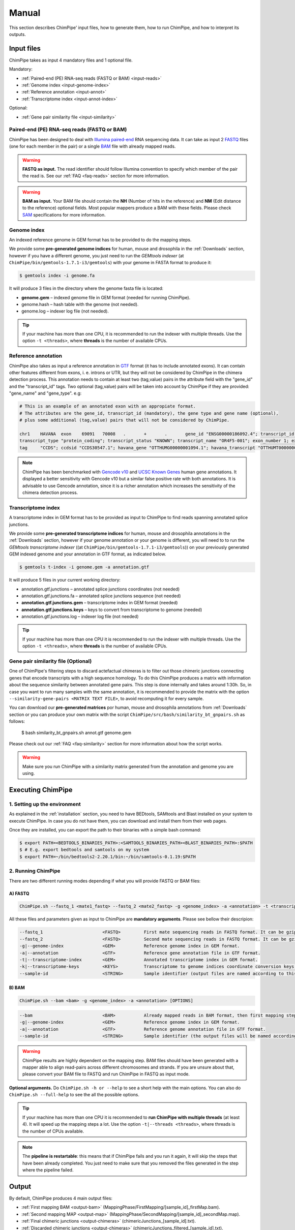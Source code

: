 .. _manual:

======
Manual
======

This section describes ChimPipe' input files, how to generate them, how to run ChimPipe, and how to interpret its outputs. 

Input files
===========
ChimPipe takes as input 4 mandatory files and 1 optional file.  

Mandatory:

* :ref:`Paired-end (PE) RNA-seq reads (FASTQ or BAM) <input-reads>`
* :ref:`Genome index <input-genome-index>` 
* :ref:`Reference annotation <input-annot>`
* :ref:`Transcriptome index <input-annot-index>`

Optional:


* :ref:`Gene pair similarity file <input-similarity>`

.. _input-reads:

Paired-end (PE) RNA-seq reads (FASTQ or BAM)
~~~~~~~~~~~~~~~~~~~~~~~~~~~~~~~~~~~~~~~~~~~~~~
ChimPipe has been designed to deal with `Illumina paired-end`_ RNA sequencing data. It can take as input 2 `FASTQ`_ files (one for each member in the pair) or a single `BAM`_ file with already mapped reads.

.. _Illumina paired-end: http://technology.illumina.com/technology/next-generation-sequencing/paired-end-sequencing_assay.ilmn
.. _FASTQ: http://maq.sourceforge.net/fastq.shtml
.. _BAM: http://samtools.github.io/hts-specs/SAMv1.pdf

.. warning:: **FASTQ as input.** The read identifier should follow Illumina convention to specify which member of the pair the read is. See our :ref:`FAQ <faq-reads>` section for more information. 

.. warning:: **BAM as input.** Your BAM file should contain the **NH** (Number of hits in the reference) and **NM** (Edit distance to the reference) optional fields. Most popular mappers produce a BAM with these fields. Please check `SAM`_ specifications for more information. 

.. _SAM: http://samtools.github.io/hts-specs/SAMv1.pdf

.. _input-genome-index:

Genome index
~~~~~~~~~~~~
An indexed reference genome in GEM format has to be provided to do the mapping steps. 

We provide some **pre-generated genome indices** for human, mouse and drosophila in the :ref:`Downloads` section, however if you have a different genome, you just need to run the *GEMtools indexer* (at ``ChimPipe/bin/gemtools-1.7.1-i3/gemtools``) with your genome in FASTA format to produce it:

.. _FASTA:
 
.. code-block:: bash

	$ gemtools index -i genome.fa 

It will produce 3 files in the directory where the genome fasta file is located:

* **genome.gem** – indexed genome file in GEM format (needed for running ChimPipe).   
* genome.hash – hash table with the genome (not needed). 
* genome.log – indexer log file (not needed).    

.. tip:: If your machine has more than one CPU, it is recommended to run the indexer with multiple threads. Use the option ``-t <threads>``, where **threads** is the number of available CPUs. 

.. _input-annot:

Reference annotation
~~~~~~~~~~~~~~~~~~~~~
ChimPipe also takes as input a reference annotation in `GTF`_ format (it has to include annotated exons). It can contain other features different from exons, i. e. introns or UTR, but they will not be considered by ChimPipe in the chimera detection process. This annotation needs to contain at least two (tag,value) pairs in the attribute field with the "gene_id" and the "transcript_id" tags. Two optional (tag,value) pairs will be taken into account by ChimPipe if they are provided: "gene_name" and "gene_type". e.g:

.. _GTF: http://www.ensembl.org/info/website/upload/gff.html

.. code-block:: bash
	
	# This is an example of an annotated exon with an appropiate format. 	
	# The attributes are the gene_id, transcript_id (mandatory), the gene type and gene name (optional), 
	# plus some additional (tag,value) pairs that will not be considered by ChimPipe.   
	
	chr1	HAVANA	exon	69091	70008	.	+	.	gene_id "ENSG00000186092.4"; transcript_id "ENST00000335137.3"; gene_type "protein_coding"; gene_status "KNOWN"; gene_name "OR4F5";
	transcript_type "protein_coding"; transcript_status "KNOWN"; transcript_name "OR4F5-001"; exon_number 1; exon_id "ENSE00002319515.1"; level 2; tag "basic"; tag "appris_principal";
	tag	"CCDS"; ccdsid "CCDS30547.1"; havana_gene "OTTHUMG00000001094.1"; havana_transcript "OTTHUMT00000003223.1";

.. note:: ChimPipe has been benchmarked with `Gencode v10`_ and `UCSC Known Genes`_  human gene annotations. It displayed a better sensitivity with Gencode v10 but a similar false positive rate with both annotations. It is advisable to use Gencode annotation, since it is a richer annotation which increases the sensitivity of the chimera detection process. 

.. _Gencode v10: http://www.gencodegenes.org/releases/10.html
.. _UCSC Known Genes: https://genome.ucsc.edu/cgi-bin/hgTables?command=start

.. _input-annot-index:

Transcriptome index
~~~~~~~~~~~~~~~~~~~
A transcriptome index in GEM format has to be provided as input to ChimPipe to find reads spanning annotated splice junctions. 

We provide some **pre-generated transcriptome indices** for human, mouse and drosophila annotations in the :ref:`Downloads` section, however if your genome annotation or your genome is different, you will need to to run the *GEMtools transcriptome indexer* ((at ``ChimPipe/bin/gemtools-1.7.1-i3/gemtools``)) on your previously generated GEM indexed genome and your annotation in GTF format, as indicated below. 

.. code-block:: bash

	$ gemtools t-index -i genome.gem -a annotation.gtf	

It will produce 5 files in your current working directory:

* annotation.gtf.junctions – annotated splice junctions coordinates (not needed)
* annotation.gtf.junctions.fa – annotated splice junctions sequence (not needed)
* **annotation.gtf.junctions.gem** – transcriptome index in GEM format (needed)
* **annotation.gtf.junctions.keys** – keys to convert from transcriptome to genome (needed)
* annotation.gtf.junctions.log – indexer log file (not needed)

.. tip:: If your machine has more than one CPU it is recommended to run the indexer with multiple threads. Use the option ``-t <threads>``, where **threads** is the number of available CPUs. 

.. _input-similarity:

Gene pair similarity file (Optional)
~~~~~~~~~~~~~~~~~~~~~~~~~~~~~~~~~~~~~~~~
One of ChimPipe's filtering steps to discard actefactual chimeras is to filter out those chimeric junctions connecting genes that encode transcripts with a high sequence homology. To do this ChimPipe produces a matrix with information about the sequence similarity between annotated gene pairs. This step is done internally and takes around 1:30h. So, in case you want to run many samples with the same annotation, it is recommended to provide the matrix with the option ``--similarity-gene-pairs <MATRIX TEXT FILE>``, to avoid recomputing it for every sample. 

You can download our **pre-generated matrices** por human, mouse and drosophila annotations from :ref:`Downloads` section or you can produce your own matrix with the script ``ChimPipe/src/bash/similarity_bt_gnpairs.sh`` as follows:

        $ bash similarity_bt_gnpairs.sh annot.gtf genome.gem

Please check out our :ref:`FAQ <faq-similarity>` section for more information about how the script works. 

.. warning:: Make sure you run ChimPipe with a similarity matrix generated from the annotation and genome you are using.  


Executing ChimPipe
==================

1. Setting up the environment
~~~~~~~~~~~~~~~~~~~~~~~~~~~~~
As explained in the :ref:`installation` section, you need to have BEDtools, SAMtools and Blast installed on your system to execute ChimPipe. In case you do not have them, you can download and install them from their web pages. 

Once they are installed, you can export the path to their binaries with a simple bash command:

.. code-block:: bash

	
	$ export PATH=<BEDTOOLS_BINARIES_PATH>:<SAMTOOLS_BINARIES_PATH><BLAST_BINARIES_PATH>:$PATH
	$ # E.g. export bedtools and samtools on my system
	$ export PATH=~/bin/bedtools2-2.20.1/bin:~/bin/samtools-0.1.19:$PATH


2. Running ChimPipe
~~~~~~~~~~~~~~~~~~~
There are two different running modes depending if what you will provide FASTQ or BAM files:

A) FASTQ
---------

.. code-block:: bash
	
	ChimPipe.sh --fastq_1 <mate1_fastq> --fastq_2 <mate2_fastq> -g <genome_index> -a <annotation> -t <transcriptome_index> -k <transcriptome_keys> [OPTIONS]

All these files and parameters given as input to ChimPipe are **mandatory arguments**. Please see bellow their descripion: 

.. code-block:: bash

        --fastq_1                       <FASTQ>         First mate sequencing reads in FASTQ format. It can be gzip compressed [.gz].
        --fastq_2                       <FASTQ>         Second mate sequencing reads in FASTQ format. It can be gzip compressed [.gz].
        -g|--genome-index               <GEM>           Reference genome index in GEM format.
        -a|--annotation                 <GTF>           Reference gene annotation file in GTF format.                                
        -t|--transcriptome-index        <GEM>           Annotated transcriptome index in GEM format.
        -k|--transcriptome-keys         <KEYS>          Transcriptome to genome indices coordinate conversion keys (generated when producing transcriptome index).  
        --sample-id                     <STRING>        Sample identifier (output files are named according to this id).  

B) BAM
--------

.. code-block:: bash

        ChimPipe.sh --bam <bam> -g <genome_index> -a <annotation> [OPTIONS]

.. code-block:: bash

        --bam                           <BAM>           Already mapped reads in BAM format, then first mapping step skipped.
        -g|--genome-index               <GEM>           Reference genome index in GEM format.
        -a|--annotation                 <GTF>           Reference genome annotation file in GTF format.
        --sample-id                     <STRING>        Sample identifier (the output files will be named according to this id).  

.. warning:: ChimPipe results are highly dependent on the mapping step. BAM files should have been generated with a mapper able to align read-pairs across different chromosomes and strands. If you are unsure about that, please convert your BAM file to FASTQ and run ChimPipe in FASTQ as input mode. 
								 
**Optional arguments.** Do ``ChimPipe.sh -h or --help`` to see a short help with the main options. You can also do ``ChimPipe.sh --full-help`` to see the all the possible 
options. 

.. tip:: If your machine has more than one CPU it is recommended to **run ChimPipe with multiple threads** (at least 4). It will speed up the mapping steps a lot. Use the option ``-t|--threads <threads>``, where threads is the number of CPUs available. 

.. note:: The **pipeline is restartable**: this means that if ChimPipe fails and you run it again, it will skip the steps that have been already completed. You just need to make sure that you removed the files generated in the step where the pipeline failed. 

Output
======

By default, ChimPipe produces 4 main output files:

* :ref:`First mapping BAM <output-bam>` (MappingPhase/FirstMapping/[sample_id]_firstMap.bam).
* :ref:`Second mapping MAP <output-map>` (MappingPhase/SecondMapping/[sample_id]_secondMap.map).
* :ref:`Final chimeric junctions <output-chimeras>` (chimericJunctions_[sample_id].txt).
* :ref:`Discarded chimeric junctions <output-chimeras>` (chimericJunctions_filtered_[sample_id].txt).

.. tip:: If you want to keep intermediate output files, run ChimPipe with the ``--no-cleanup`` option. 

First mapping BAM file
~~~~~~~~~~~~~~~~~~~~~~
`BAM`_ file containing the reads mapped in the genome, transcriptome and *de novo* transcriptome with the `GEMtools RNA-seq pipeline`_. 

This is the standard format for next-generation sequencing, meaning that most analysis tools work with this format. The bam file produced can therefore be used to do other downstream analyses such as gene and transcript expression quantification.

.. _BAM: http://samtools.github.io/hts-specs/SAMv1.pdf
.. _GEMtools RNA-seq pipeline: http://gemtools.github.io/

Second mapping MAP file
~~~~~~~~~~~~~~~~~~~~~~~
MAP file containing reads segmentally mapped in the genome allowing for interchromosomal, different strand and unexpected genomic order mappings. 

Final and filtered chimeric junction files
~~~~~~~~~~~~~~~~~~~~~~~~~~~~~~~~~~~~~~~~~~~~~~
Two tabular text files with the detected and discarded chimeric splice junctions from your RNA-seq dataset. They consist on rows of 35 fields, where each row corresponds to a chimeric junction and each field contains a piece of information about the chimera. Here is a brief description of the 35 fields (most relevant fields highlighted in bold):

1. **juncCoord** - Position of the chimeric splice junction in the genome described as follows: chrA"_"coordA"_"strandA":"chrB"_"coordB"_"strandB. E. g., "chr4_90653092_+:chr17_22023757_-" is a chimeric junction between the position 90653092 of chromosome 4 in plus strand, and the position 22023757 of chromosome chr17 in minus strand. Junction coordinates defined using 1-based system.

2. **type** - Type of chimeric splice junction. Junctions classified in 5 different categories:
	
	- readthrough: donor and acceptor sites within the same chromosome, strand and within less than 100.000 base pairs.
	- intrachromosomal: donor and acceptor sites within the same chromosome, strand and in separated by more than 100.000 base pairs.
	- inverted: donor site downstream than acceptor site (opposite as expected) and both in the same chromosome.
	- interstrand: donor and acceptor sites within the same chromosome but in different strand.
	- interchromosomal: donor and acceptor sites in different chromosomes.
	
3. **filtered** - Flag to specify if the chimeric junction has been filtered out (1) or not (0).

4. **reason** - List of filters the chimeric junction failed to pass. There is a tag per filter:
	
	- totalSupport.
	- spanningReads.
	- consistentPE.
	- totalSupport.
	- spanningReads.
	- consistentPE.
	- percStag.
	- percMulti.
	- percInconsistentPE.
	- similarity.
	- biotype.
	
5. **nbTotal(spanning+consistent)** - Total supporting evidences (spanning reads + consistent paired-ends).

6. **nbSpanningReads** - Number of split-reads spanning the chimeric splice junction.  

7. nbStaggered - Number of spanning split-reads aligning at different positions.

8. percStaggered - Percentage of spanning split-reads that aligns at different positions.  

9. nbMulti - Number of multimapped split-reads spanning the chimeric junction. 

10. percMulti - Percentage of spanning split-reads mapping in multiple locations. 

11. **nbConsistentPE** - Number of discordant paired-end consistent with the chimeric junction.

12. nbInconsistentPE - Number of discordant paired-end inconsistent with the chimeric junction.

13. percInconsistentPE - Percentage of discordant paired-end inconsistent with the chimeric junction. 

14. overlapA - Percentage of overlap between the 5' split-read cluster and the annotated exon.

15. overlapB - Percentage of overlap between the 3' split-read cluster and the annotated exon

16. **distExonBoundaryA** - Distance between the chimeric junction donor site and the exon boundary (annotated donor). 

17. **distExonBoundaryB** - Distance between the chimeric junction acceptor site and the exon boundary (annotated acceptor).

18. blastAlignLen - Maximum length of the BLAST alignment between all the transcripts of the gene pairs connected by the chimeric junction. ”na” if no blast hit found. 

19. blastAlignSim - Maximum percent of similarity in the BLAST alignment between the transcript with the longest BLAST alignment. ”na” if no blast hit found.

20. **donorSS**	- Splice donor site sequence.

21. **acceptorSS** - Slice acceptor site sequence.

22.	beg	- Split-reads cluster 5' coordinates. 

23. end	- Split-reads cluster 3' coordinates.

24. sameChrStr - Flag to specify if the connected gene pairs are in the same cromosome and strand (1) or not (0).	

25. okGxOrder -	Flag to specify if the connected gene pairs are in genomic order (1) or not (0). "na" in case the samechrstr field was 0 (being in genomic order means that the donor gene is located in 5' while the acceptor in 3'. This means that if both genes are in the plus strand, the genomic coordinates of the first gene are lower than the ones for the second one. For genes in the minus it is the opposite).

26. dist -	Distance between the chimeric junction splice sites. "na" in case the “sameChrStr” field was 0.

27. **gnIdsA** - 5' gene/s involved in the chimeric transcript. 	

28. **gnIdsB** - 3' gene/s involved in the chimeric transcript. 		

29. **gnNamesA** - Name of the genes in the field *gnIdsA*. "na" if unknown.

30. **gnNamesB** - Name of the genes in the field *gnIdsB*. "na" if unknown.	

31. **gnTypesA** - Biotype of the genes in the field *gnIdsA*. "na" if unknown. 	

32. **gnTypesB** - Biotype of the genes in the field *gnIdsB*. "na" if unknown. 		

33. juncSpanningReadsIds - Identifiers of the split-reads spanning the chimeric splice junction. 

34. consistentPEIds	- Identifiers of the paired-ends consistent with  the chimeric splice junction. 

35. inconsistentPEIds - Identifiers of the paired-ends inconsistent with  the chimeric splice junction. 


